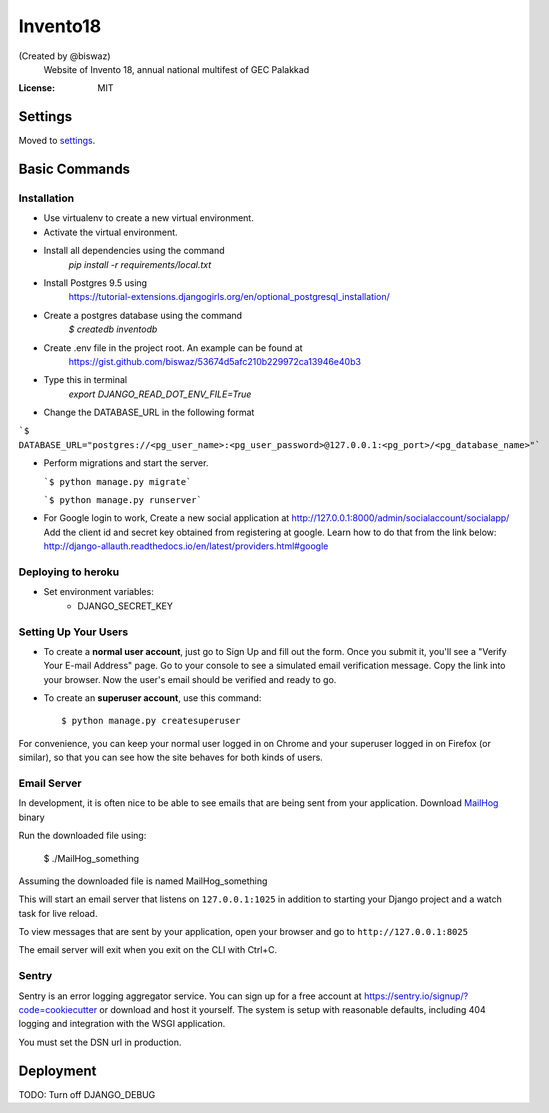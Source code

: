 Invento18
=========
(Created by @biswaz)
 Website of Invento 18, annual national multifest of GEC Palakkad

.. image:: https://img.shields.io/badge/built%20with-Cookiecutter%20Django-ff69b4.svg
     :target: https://github.com/pydanny/cookiecutter-django/
     :alt: Built with Cookiecutter Django


:License: MIT


Settings
--------

Moved to settings_.

.. _settings: http://cookiecutter-django.readthedocs.io/en/latest/settings.html

Basic Commands
--------------
Installation
^^^^^^^^^^^^^^^^^^^^^
* Use virtualenv to create a new virtual environment.
* Activate the virtual environment.
* Install all dependencies using the command
    `pip install -r requirements/local.txt`
* Install Postgres 9.5 using
   https://tutorial-extensions.djangogirls.org/en/optional_postgresql_installation/
* Create a postgres database using the command
    `$ createdb inventodb`
* Create .env file in the project root. An example can be found at
    https://gist.github.com/biswaz/53674d5afc210b229972ca13946e40b3
* Type this in terminal
    `export DJANGO_READ_DOT_ENV_FILE=True`
* Change the DATABASE_URL in the following format

```$ DATABASE_URL="postgres://<pg_user_name>:<pg_user_password>@127.0.0.1:<pg_port>/<pg_database_name>"```

* Perform migrations and start the server.

  ```$ python manage.py migrate```

  ```$ python manage.py runserver```

* For Google login to work, Create a new social application at http://127.0.0.1:8000/admin/socialaccount/socialapp/
  Add the client id and secret key obtained from registering at google.
  Learn how to do that from the link below:
  http://django-allauth.readthedocs.io/en/latest/providers.html#google


Deploying to heroku
^^^^^^^^^^^^^^^^^^^^^
* Set environment variables:
    * DJANGO_SECRET_KEY


Setting Up Your Users
^^^^^^^^^^^^^^^^^^^^^

* To create a **normal user account**, just go to Sign Up and fill out the form. Once you submit it, you'll see a "Verify Your E-mail Address" page. Go to your console to see a simulated email verification message. Copy the link into your browser. Now the user's email should be verified and ready to go.

* To create an **superuser account**, use this command::

    $ python manage.py createsuperuser

For convenience, you can keep your normal user logged in on Chrome and your superuser logged in on Firefox (or similar), so that you can see how the site behaves for both kinds of users.




Email Server
^^^^^^^^^^^^

In development, it is often nice to be able to see emails that are being sent from your application.
Download `MailHog`_ binary

Run the downloaded file using:

  $ ./MailHog_something

Assuming the downloaded file is named MailHog_something

This will start an email server that listens on ``127.0.0.1:1025`` in addition to starting your Django project and a watch task for live reload.

To view messages that are sent by your application, open your browser and go to ``http://127.0.0.1:8025``

The email server will exit when you exit on the CLI with Ctrl+C.

.. _mailhog: https://github.com/mailhog/MailHog/releases



Sentry
^^^^^^

Sentry is an error logging aggregator service. You can sign up for a free account at  https://sentry.io/signup/?code=cookiecutter  or download and host it yourself.
The system is setup with reasonable defaults, including 404 logging and integration with the WSGI application.

You must set the DSN url in production.


Deployment
----------


TODO: Turn off DJANGO_DEBUG
